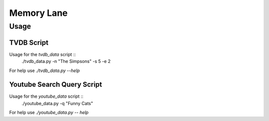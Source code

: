 ===========
Memory Lane
===========

Usage
=====

TVDB Script
-----------

Usage for the `tvdb_data` script ::
    ./tvdb_data.py -n "The Simpsons" -s 5 -e 2

For help use `./tvdb_data.py --help`

Youtube Search Query Script
---------------------------

Usage for the `youtube_data` script ::
	./youtube_data.py -q "Funny Cats"

For help use `./youtube_data.py -- help`
